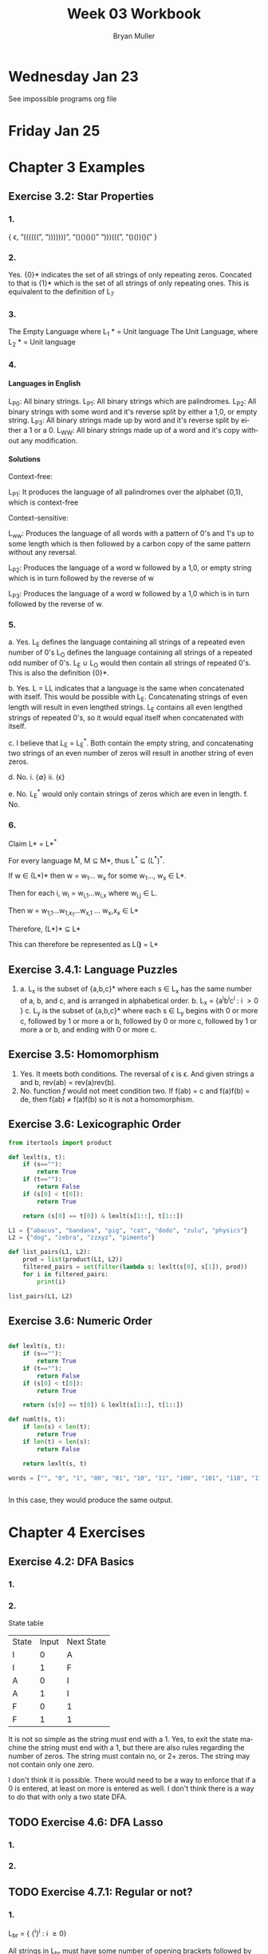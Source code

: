 #+TITLE: Week 03 Workbook
#+AUTHOR: Bryan Muller
#+LANGUAGE: en
#+OPTIONS: H:4 num:nil toc:nil \n:nil @:t ::t |:t ^:t *:t TeX:t LaTeX:t ':t
#+OPTIONS: html-postamble:nil
#+STARTUP: showeverything entitiespretty inlineimages

* Wednesday Jan 23

See impossible programs org file

* Friday Jan 25

* Chapter 3 Examples
** Exercise 3.2: Star Properties
*** 1.
   { \epsilon, "((((((", ")))))))", "()()()()" ")))(((", "()())()(" }
*** 2.

    Yes. {0}* indicates the set of all strings of only repeating zeros. Concated
    to that is {1}* which is the set of all strings of only repeating ones. This
    is equivalent to the definition of L_7
*** 3.
    The Empty Language where L_1 * = Unit language
    The Unit Language, where L_2 * = Unit language
*** 4.

**** Languages in English
    L_P0: All binary strings.
    L_P1: All binary strings which are palindromes.
    L_P2: All binary strings with some word and it's reverse split by either a 1,0, or empty string.
    L_P3: All binary strings made up by word and it's reverse split by either a 1 or a 0.
    L_WW: All binary strings made up of a word and it's copy without any modification.

**** Solutions
    Context-free:

    L_P1: It produces the language of all palindromes over the alphabet
    {0,1}, which is context-free

    Context-sensitive:

    L_ww: Produces the language of all words with a pattern of 0's and 1's up to some length
    which is then followed by a carbon copy of the same pattern without any reversal.

    L_P2: Produces the language of a word w followed by a 1,0, or empty string
    which is in turn followed by the reverse of w

    L_P3: Produces the language of a word w followed by a 1,0 which is in turn followed by the reverse of w.


*** 5.
    a. Yes. L_E defines the language containing all strings of a repeated even number of 0's
       L_O defines the language containing all strings of a repeated odd number of 0's. L_E \cup L_O
       would then contain all strings of repeated 0's. This is also the definition {0}*.

    b. Yes. L = LL indicates that a language is the same when concatenated with itself.
       This would be possible with L_E. Concatenating strings of even length will result in
       even lengthed strings. L_E contains all even lengthed strings of repeated 0's, so it would
       equal itself when concatenated with itself.

    c. I believe that L_E = L_E^*. Both contain the empty string, and concatenating two strings of an even number of zeros
       will result in another string of even zeros.

    d. No.
       i. {\empty}
       ii. {\epsilon}

    e. No. L_E^* would only contain strings of zeros which are even in length.
    f. No.

*** 6.

    Claim L* = L*^*

    For every language M, M \sube M*, thus L^* \sube (L^*)^*.

    If w \in (L*)* then w = w_1... w_x for some w_1..., w_x \in L*.

    Then for each i, w_i = w_{i,1}...w_{i,x} where w_{i,j} \in L.

    Then w = w_{1,1}...w_{1,x_1}...w_{x,1} ... w_x,x_x \in L*

    Therefore, (L*)* \sube L*

    This can therefore be represented as L(*)* = L*

** Exercise 3.4.1: Language Puzzles
   1.
      a. L_x is the subset of {a,b,c}* where each s \in L_x has the same number of
      a, b, and c, and is arranged in alphabetical order. b. L_x = {a^{i}b^{i}c^{i} : i \gt
         0 }
      c. L_y is the subset of {a,b,c}* where each s \in L_y begins with 0 or more c,
         followed by 1 or more a or b, followed by 0 or more c, followed by 1 or more a or b,
         and ending with 0 or more c.
** Exercise 3.5: Homomorphism
   1.
      Yes. It meets both conditions. The reversal of \epsilon is \epsilon. And given strings a
      and b, rev(ab) = rev(a)rev(b).
   2.
       No. function /f/ would not meet condition two. If f(ab) = c and f(a)f(b) = de,
       then f(ab) \ne f(a)f(b) so it is not a homomorphism.
** Exercise 3.6: Lexicographic Order

#+begin_src python :results output
  from itertools import product

  def lexlt(s, t):
      if (s==""):
          return True
      if (t==""):
          return False
      if (s[0] < t[0]):
          return True

      return (s[0] == t[0]) & lexlt(s[1::], t[1::])

  L1 = {"abacus", "bandana", "pig", "cat", "dodo", "zulu", "physics"}
  L2 = {"dog", "zebra", "zzxyz", "pimento"}

  def list_pairs(L1, L2):
      prod = list(product(L1, L2))
      filtered_pairs = set(filter(lambda s: lexlt(s[0], s[1]), prod))
      for i in filtered_pairs:
          print(i)

  list_pairs(L1, L2)
#+end_src

#+RESULTS:
#+begin_example
('dodo', 'dog')
('abacus', 'pimento')
('abacus', 'zebra')
('abacus', 'zzxyz')
('physics', 'zzxyz')
('pig', 'pimento')
('cat', 'zzxyz')
('dodo', 'zzxyz')
('abacus', 'dog')
('dodo', 'pimento')
('physics', 'zebra')
('zulu', 'zzxyz')
('cat', 'dog')
('dodo', 'zebra')
('cat', 'zebra')
('bandana', 'zzxyz')
('bandana', 'dog')
('cat', 'pimento')
('bandana', 'pimento')
('physics', 'pimento')
('pig', 'zzxyz')
('bandana', 'zebra')
('pig', 'zebra')
#+end_example


** Exercise 3.6: Numeric Order

#+begin_src python

  def lexlt(s, t):
      if (s==""):
          return True
      if (t==""):
          return False
      if (s[0] < t[0]):
          return True

      return (s[0] == t[0]) & lexlt(s[1::], t[1::])

  def numlt(s, t):
      if len(s) < len(t):
          return True
      if len(t) < len(s):
          return False

      return lexlt(s, t)

  words = ["", "0", "1", "00", "01", "10", "11", "100", "101", "110", "111", "1000"]


#+end_src

#+RESULTS:
: None

In this case, they would produce the same output.


* Chapter 4 Exercises
** Exercise 4.2: DFA Basics
*** 1.
    [[file:graphs/4.2dfa.gv.png]]

*** 2.
    State table

    | State | Input | Next State |
    | I     |     0 | A          |
    | I     |     1 | F          |
    | A     |     0 | I          |
    | A     |     1 | I          |
    | F     |     0 | 1          |
    | F     |     1 | 1          |

It is not so simple as the string must end with a 1. Yes, to exit the state
machine the string must end with a 1, but there are also rules regarding the
number of zeros. The string must contain no, or 2+ zeros. The string may not
contain only one zero.

I don't think it is possible. There would need to be a way to enforce that
if a 0 is entered, at least on more is entered as well. I don't think there 
is a way to do that with only a two state DFA.
    
** TODO Exercise 4.6: DFA Lasso
*** 1.
    
*** 2.
** TODO Exercise 4.7.1: Regular or not?
*** 1.
    L_br = { {^i}^i : i \ge 0}

    All strings in L_br must have some number of opening brackets followed by an 
    equal number of closing brackets.
    
**** Steps
    If L is a regular language, then L has a pumping length P such that any
    string S where |S| \ge P may be divided into 3 parts S = xyz such that the
    following conditions must be true:
    1. xy^{i}z \in L for every i \ge 0
    2. |y| \gt 0
    3. |xy| \le P

    Prove that a language is not Regular with pumping Lemma:
    1. Assume that L is regular
    2. It has to have a pumping length P
    3. All strings longer than P can be pumped |S| \ge P
    4. Now find a string 'S' in L such that |S| \ge P
    5. Divide S into x,y,z
    6. Show that xy^{i}z \in L for some i
    7. Consider all ways that S can be divided into x, y, z.
    
**** Proof setup
    Proof:

    Assume L_br is regular with pumping length P.

    let S = {^p}^p

    let P = 3

    If P = 3, then S = '{{{}}}'

    Case 1: y contains only '{'
            x = '{', y = '{{', z = '}}}'

    Case 2: y contains only '}' 
            x = '{{{', y = '}}', z = '}'

    Case 3: y contains both '{' and '}'
            x = '{{', y = '{}', z = '}}'

**** Case 1
     let i = 2
     xy^{i}z \rarr xy^{2}z then \rarr '{{{{{}}}' 

***** Condition 1
      xy^{i}z \in L for every i \ge 0

     This string does not belong to L_bc as there are more opening brackets than
     closing brackets.

     if L_br = { {^j}^j : j \ge 0} and S = xy^{2}z = '{{{{{}}}', then S is not \in L_bc
     
***** Condition 2
      |y| > 0
      
      |y| = 4. This condition is met

***** Condition 3
      |xy| \le P

      |xy| = 5
      P = 3

      This condition is not met
**** Case 2
     let i = 2
     xy^{i}z \rarr xy^{2}z then \rarr '{{{}}}}}' 

***** Condition 1
      xy^{i}z \in L for every i \ge 0

     This string does not belong to L_bc as there are more closing brackets than
     opening brackets.

     if L_br = { {^j}^j : j \ge 0} and S = xy^{2}z = '{{{}}}}}}', then S is not \in L_bc

***** Condition 2

      |y| > 0
      |y| = 4 

      This condition is met

***** Condition 3
      |xy| \le P

      |xy| = 5
      P = 3

      This condition is not met
**** Case 3
     let i = 2
     xy^{i}z \rarr xy^{2}z then \rarr '{{{}{}}}' 

***** Condition 1
      xy^{i}z \in L for every i \ge 0

    This string does not belong to L_bc as it does not follow the pattern of any
    number of opening brackets followed by the same number of closing brackets.

    
    if L_br = { {^j}^j : j \ge 0} and S = xy^{2}z = '{{{}{}}}', then S is not \in L_bc

***** Condition 2
      |y| > 0
      |y| = 4
      This condition is met
***** Condition 3
      |xy| \le P

      |xy| = 5
      P = 3

      This condition is not met
**** Conclusion
     For every given partition of xyz, all three conditions of a regular language are not met. 
     Therefore, L_bc is not a regular language by proof of contradiction using the pumping lemma.
*** 2.

           [[file:graphs/dfa4.7.1.2.gv.png]]


*** 3.


